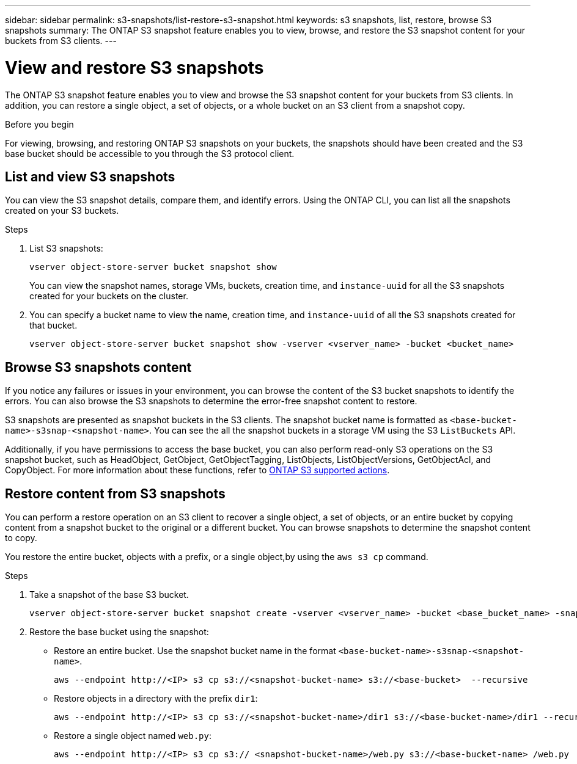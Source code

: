 ---
sidebar: sidebar
permalink: s3-snapshots/list-restore-s3-snapshot.html
keywords: s3 snapshots, list, restore, browse S3 snapshots
summary: The ONTAP S3 snapshot feature enables you to view, browse, and restore the S3 snapshot content for your buckets from S3 clients.
---

= View and restore S3 snapshots 
:toclevels: 1
:hardbreaks:
:nofooter:
:icons: font
:linkattrs:
:imagesdir: ../media/

[.lead]
The ONTAP S3 snapshot feature enables you to view and browse the S3 snapshot content for your buckets from S3 clients. In addition, you can restore a single object, a set of objects, or a whole bucket on an S3 client from a snapshot copy. 

.Before you begin
For viewing, browsing, and restoring ONTAP S3 snapshots on your buckets, the snapshots should have been created and the S3 base bucket should be accessible to you through the S3 protocol client. 

== List and view S3 snapshots
You can view the S3 snapshot details, compare them, and identify errors. Using the ONTAP CLI, you can list all the snapshots created on your S3 buckets. 

.Steps
. List S3 snapshots:
+
----
vserver object-store-server bucket snapshot show
----
+
You can view the snapshot names, storage VMs, buckets, creation time, and `instance-uuid` for all the S3 snapshots created for your buckets on the cluster.

. You can specify a bucket name to view the name, creation time, and `instance-uuid` of all the S3 snapshots created for that bucket.
+
----
vserver object-store-server bucket snapshot show -vserver <vserver_name> -bucket <bucket_name>
----

== Browse S3 snapshots content
If you notice any failures or issues in your environment, you can browse the content of the S3 bucket snapshots to identify the errors. You can also browse the S3 snapshots to determine the error-free snapshot content to restore.

S3 snapshots are presented as snapshot buckets in the S3 clients. The snapshot bucket name is formatted as `<base-bucket-name>-s3snap-<snapshot-name>`. You can see the all the snapshot buckets in a storage VM using the S3 `ListBuckets` API.

Additionally, if you have permissions to access the base bucket, you can also perform read-only S3 operations on the S3 snapshot bucket, such as HeadObject, GetObject, GetObjectTagging, ListObjects, ListObjectVersions, GetObjectAcl, and CopyObject. For more information about these functions, refer to link:../s3-config/ontap-s3-supported-actions-reference.html[ONTAP S3 supported actions^].

== Restore content from S3 snapshots

You can perform a restore operation on an S3 client to recover a single object, a set of objects, or an entire bucket by copying content from a snapshot bucket to the original or a different bucket. You can browse snapshots to determine the snapshot content to copy. 

You restore the entire bucket, objects with a prefix, or a single object,by using the `aws s3 cp` command.

.Steps

. Take a snapshot of the base S3 bucket.
+
----
vserver object-store-server bucket snapshot create -vserver <vserver_name> -bucket <base_bucket_name> -snapshot <snapshot_name>
----
+
. Restore the base bucket using the snapshot:
** Restore an entire bucket. Use the snapshot bucket name in the format `<base-bucket-name>-s3snap-<snapshot-name>`.
+
----
aws --endpoint http://<IP> s3 cp s3://<snapshot-bucket-name> s3://<base-bucket>  --recursive
----
+
** Restore objects in a directory with the prefix `dir1`:
+
----
aws --endpoint http://<IP> s3 cp s3://<snapshot-bucket-name>/dir1 s3://<base-bucket-name>/dir1 --recursive
----
+
** Restore a single object named `web.py`:
+
----
aws --endpoint http://<IP> s3 cp s3:// <snapshot-bucket-name>/web.py s3://<base-bucket-name> /web.py
----

